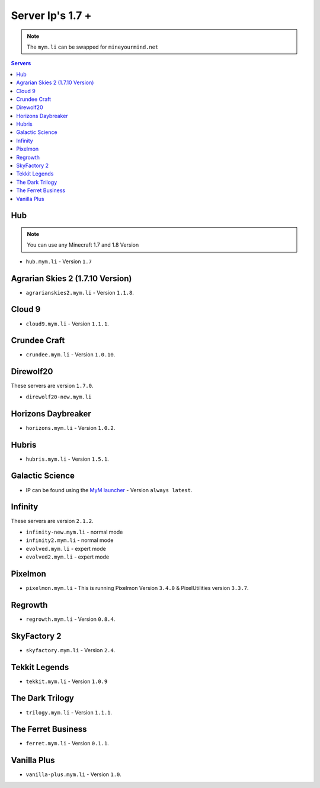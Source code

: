=================
Server Ip's 1.7 +
=================
.. note:: The ``mym.li`` can be swapped for ``mineyourmind.net``
.. contents:: Servers
  :depth: 2
  :local:

Hub
^^^
.. note:: You can use any Minecraft 1.7 and 1.8 Version
* ``hub.mym.li`` - Version ``1.7``

Agrarian Skies 2 (1.7.10 Version)
^^^^^^^^^^^^^^^^^^^^^^^^^^^^^^^^^
* ``agrarianskies2.mym.li`` - Version ``1.1.8``.

Cloud 9
^^^^^^^
* ``cloud9.mym.li`` - Version ``1.1.1``.

Crundee Craft
^^^^^^^^^^^^^
* ``crundee.mym.li`` - Version ``1.0.10``.

Direwolf20
^^^^^^^^^^
These servers are version ``1.7.0``.

* ``direwolf20-new.mym.li`` 

Horizons Daybreaker
^^^^^^^^^^^^^^^^^^^
* ``horizons.mym.li`` - Version ``1.0.2``.

Hubris
^^^^^^
* ``hubris.mym.li`` - Version ``1.5.1``.

Galactic Science
^^^^^^^^^^^^^^^^
* IP can be found using the `MyM launcher <http://mineyourmind.net/#second_section>`_ - Version ``always latest``.

Infinity
^^^^^^^^
These servers are version ``2.1.2``.

* ``infinity-new.mym.li`` - normal mode
* ``infinity2.mym.li`` - normal mode
* ``evolved.mym.li`` - expert mode
* ``evolved2.mym.li`` - expert mode

Pixelmon
^^^^^^^^
* ``pixelmon.mym.li`` - This is running Pixelmon Version ``3.4.0`` & PixelUtilities version ``3.3.7``.

Regrowth
^^^^^^^^
* ``regrowth.mym.li`` - Version ``0.8.4``.

SkyFactory 2
^^^^^^^^^^^^
* ``skyfactory.mym.li`` - Version ``2.4``.

Tekkit Legends
^^^^^^^^^^^^^^
* ``tekkit.mym.li`` - Version ``1.0.9``

The Dark Trilogy
^^^^^^^^^^^^^^^^
* ``trilogy.mym.li`` - Version ``1.1.1``.

The Ferret Business
^^^^^^^^^^^^^^^^^^^
* ``ferret.mym.li`` - Version ``0.1.1``.

Vanilla Plus
^^^^^^^^^^^^
* ``vanilla-plus.mym.li`` - Version ``1.0``.
